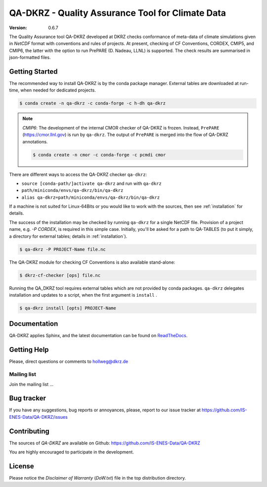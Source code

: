 =================================================
QA-DKRZ - Quality Assurance Tool for Climate Data
=================================================

|build-status| |conda-install|

:Version: 0.6.7

The Quality Assurance tool QA-DKRZ developed at DKRZ checks conformance
of meta-data of climate simulations given in `NetCDF` format with conventions
and rules of projects. At present, checking of CF Conventions, CORDEX, CMIP5, and
CMIP6, the latter with the option to run PrePARE (D. Nadeau, LLNL) is supported. The check results are summarised in json-formatted files.


Getting Started
===============

The recommended way to install QA-DKRZ is by the conda package manager.
External tables are downloaded at run-time, when needed for
dedicated projects.

.. code-block:: bash

   $ conda create -n qa-dkrz -c conda-forge -c h-dh qa-dkrz

.. note:: *CMIP6*: The development of the internal CMOR checker of QA-DKRZ
          is frozen. Instead, ``PrePARE`` (https://cmor.llnl.gov)
          is run by ``qa-dkrz``. The output of ``PrePARE`` is merged into the flow of QA-DKRZ annotations.

          .. code-block:: bash

             $ conda create -n cmor -c conda-forge -c pcmdi cmor

There are different ways to access the QA-DKRZ checker ``qa-dkrz``:

- ``source [conda-path/]activate qa-dkrz`` and run with ``qa-dkrz``
- ``path/miniconda/envs/qa-dkrz/bin/qa-dkrz``
- ``alias qa-dkrz=path/miniconda/envs/qa-dkrz/bin/qa-dkrz``

If a machine is not suited for Linux-64Bits or you would like to work
with the sources, then see :ref:`installation` for details.

The success of the installation may be checked by running ``qa-dkrz`` for a single
NetCDF file. Provision of a project name, e.g. `-P CORDEX`, is required in this simple case. Initially, you'll be asked for a path to QA-TABLES (to put it simply,  a directory for external tables; details in :ref:`installation`).

.. code-block:: bash

   $ qa-dkrz -P PROJECT-Name file.nc

The QA-DKRZ module for checking CF Conventions is also available stand-alone:

.. code-block:: bash

   $ dkrz-cf-checker [ops] file.nc

Running the QA_DKRZ tool requires external tables which are not provided by conda packages. ``qa-dkrz`` delegates installation and updates to a script, when
the first argument is ``install`` .

.. code-block:: bash

   $ qa-dkrz install [opts] PROJECT-Name


Documentation
=============

QA-DKRZ applies Sphinx, and the latest documentation can be found on
`ReadTheDocs`_.

.. _ReadTheDocs: http://qa-dkrz.readthedocs.org


Getting Help
============

Please, direct questions or comments to hollweg@dkrz.de

Mailing list
------------

Join the mailing list ...


Bug tracker
===========

If you have any suggestions, bug reports or annoyances, please, report
to our issue tracker at https://github.com/IS-ENES-Data/QA-DKRZ/issues

Contributing
============

The sources of `QA-DKRZ` are available on Github:
https://github.com/IS-ENES-Data/QA-DKRZ

You are highly encouraged to participate in the development.

License
=======

Please notice the *Disclaimer of Warranty* (`DoW.txt`) file in the top distribution
directory.

.. |build-status| image:: https://travis-ci.org/IS-ENES-Data/QA-DKRZ.svg?branch=master
   :target: https://travis-ci.org/IS-ENES-Data/QA-DKRZ
.. |conda-install| image:: https://anaconda.org/birdhouse/qa-dkrz/badges/installer/conda.svg
   :target: https://anaconda.org/birdhouse/qa-dkrz
